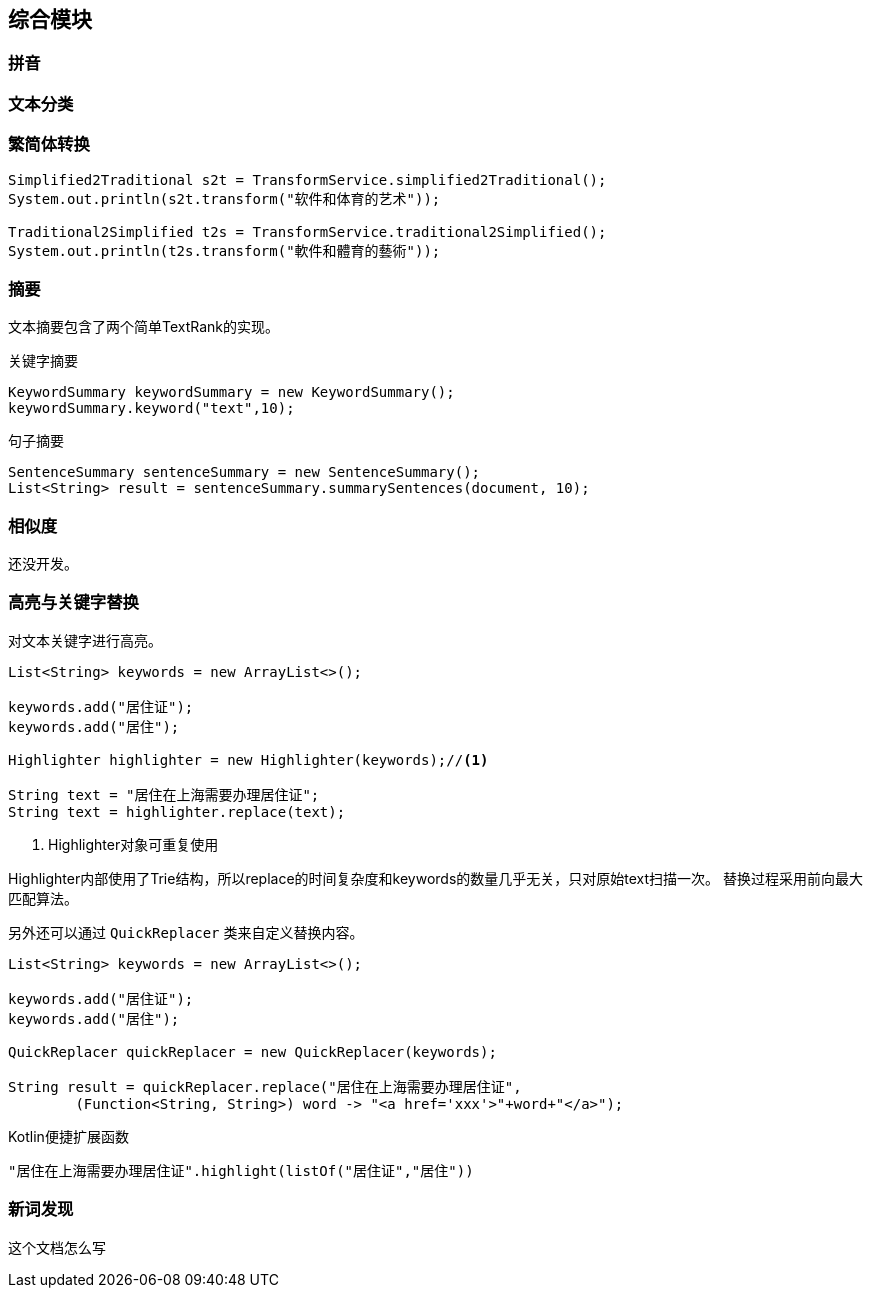 == 综合模块

=== 拼音

=== 文本分类

=== 繁简体转换

[source,java]
----
Simplified2Traditional s2t = TransformService.simplified2Traditional();
System.out.println(s2t.transform("软件和体育的艺术"));

Traditional2Simplified t2s = TransformService.traditional2Simplified();
System.out.println(t2s.transform("軟件和體育的藝術"));

----

=== 摘要

文本摘要包含了两个简单TextRank的实现。

.关键字摘要
[source,java]
----
KeywordSummary keywordSummary = new KeywordSummary();
keywordSummary.keyword("text",10);
----

.句子摘要
[source,java]
----
SentenceSummary sentenceSummary = new SentenceSummary();
List<String> result = sentenceSummary.summarySentences(document, 10);
----

=== 相似度

还没开发。

=== 高亮与关键字替换

对文本关键字进行高亮。

[source,java]
----
List<String> keywords = new ArrayList<>();

keywords.add("居住证");
keywords.add("居住");

Highlighter highlighter = new Highlighter(keywords);//<1>

String text = "居住在上海需要办理居住证";
String text = highlighter.replace(text);
----
<1> Highlighter对象可重复使用

Highlighter内部使用了Trie结构，所以replace的时间复杂度和keywords的数量几乎无关，只对原始text扫描一次。 替换过程采用前向最大匹配算法。

另外还可以通过 `QuickReplacer` 类来自定义替换内容。

[source,java]
----
List<String> keywords = new ArrayList<>();

keywords.add("居住证");
keywords.add("居住");

QuickReplacer quickReplacer = new QuickReplacer(keywords);

String result = quickReplacer.replace("居住在上海需要办理居住证",
        (Function<String, String>) word -> "<a href='xxx'>"+word+"</a>");
----

Kotlin便捷扩展函数

[source,kotlin]
----
"居住在上海需要办理居住证".highlight(listOf("居住证","居住"))
----

=== 新词发现

这个文档怎么写